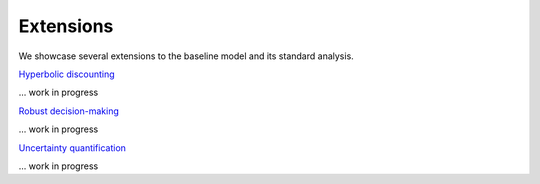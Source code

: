 ==========
Extensions
==========

We showcase several extensions to the baseline model and its standard analysis.

`Hyperbolic discounting <https://media.giphy.com/media/kHfUyPaDUDBY11l4DZ/giphy.gif>`_

... work in progress

`Robust decision-making <https://media.giphy.com/media/kHfUyPaDUDBY11l4DZ/giphy.gif>`_

... work in progress

`Uncertainty quantification <https://media.giphy.com/media/kHfUyPaDUDBY11l4DZ/giphy.gif>`_

... work in progress
